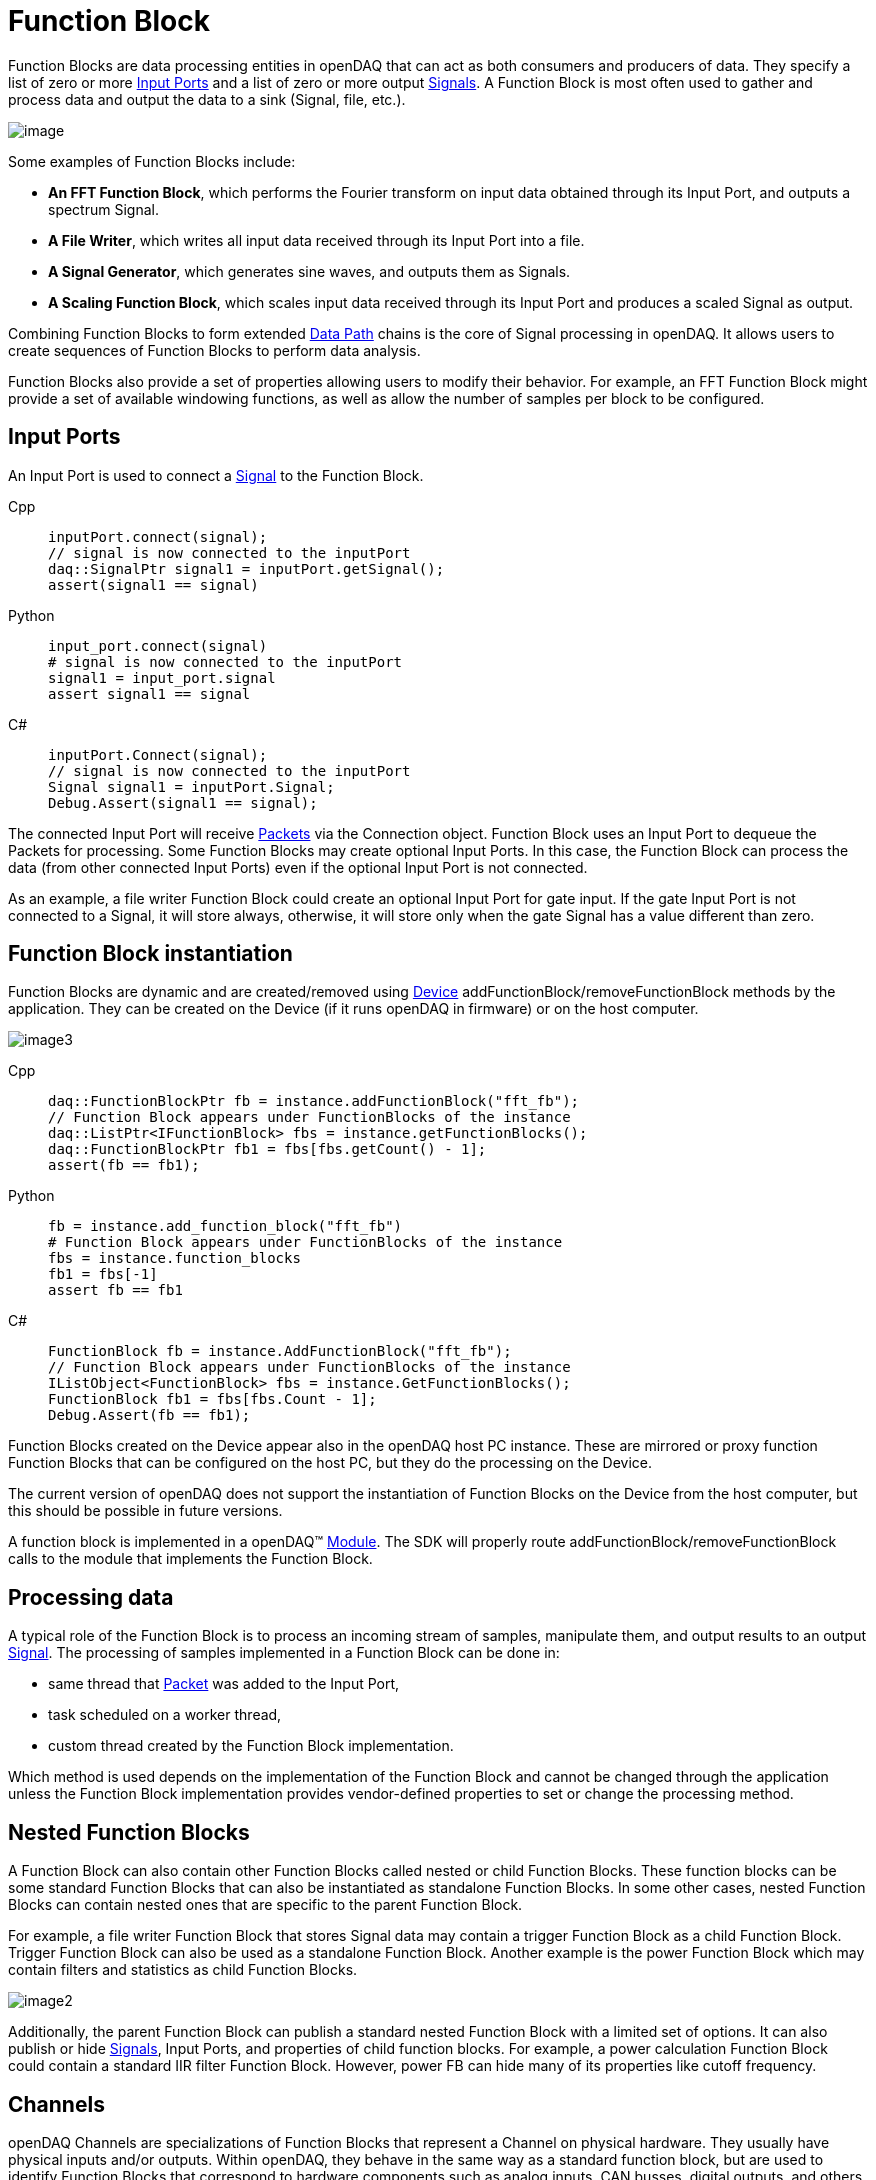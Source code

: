= Function Block

Function Blocks are data processing entities in openDAQ that can act as both consumers and producers of data.
They specify a list of zero or more <<Input Ports>> and a list of zero
or more output xref:knowledge_base:signals.adoc[Signals]. A Function Block is most often used to gather and
process data and output the data to a sink (Signal, file, etc.).

image::functionblocks1.svg[image,align="center"]

Some examples of Function Blocks include:

* *An FFT Function Block*, which performs the Fourier transform on input data obtained through its Input Port, and outputs a spectrum Signal.
* *A File Writer*, which writes all input data received through its Input Port into a file.
* *A Signal Generator*, which generates sine waves, and outputs them as Signals.

[#scaling_fb]
* *A Scaling Function Block*, which scales input data received through its Input Port and produces a scaled Signal as output.

Combining Function Blocks to form extended xref:knowledge_base:data_path.adoc[Data Path] chains is the core 
of Signal processing in openDAQ. It allows users to create sequences of Function Blocks to perform data analysis.

Function Blocks also provide a set of properties allowing users to modify their behavior. For example,
an FFT Function Block might provide a set of available windowing functions, as well as allow the number of
samples per block to be configured.

[#input_port]
== Input Ports

An Input Port is used to connect a xref:knowledge_base:signals.adoc[Signal] 
to the Function Block. 

[tabs]
====
Cpp::
+
[source,cpp]
----
inputPort.connect(signal);
// signal is now connected to the inputPort
daq::SignalPtr signal1 = inputPort.getSignal();
assert(signal1 == signal)
----
Python::
+
[source,python]
----
input_port.connect(signal)
# signal is now connected to the inputPort
signal1 = input_port.signal
assert signal1 == signal
----
C#::
+
[source,csharp]
----
inputPort.Connect(signal);
// signal is now connected to the inputPort
Signal signal1 = inputPort.Signal;
Debug.Assert(signal1 == signal);
----
====

The connected Input Port will receive xref:knowledge_base:packets.adoc[Packets] via 
the Connection object. Function Block uses an Input Port to dequeue the Packets for processing. 
Some Function Blocks may create optional Input Ports. In this case, the Function Block can process the data 
(from other connected Input Ports) even if the optional Input Port is not connected. 

As an example, a file writer Function Block could create an optional Input Port for gate input. If the gate Input Port
is not connected to a Signal, it will store always, otherwise, it will store only when the 
gate Signal has a value different than zero.

== Function Block instantiation

Function Blocks are dynamic and are created/removed using xref:knowledge_base:device.adoc[Device] addFunctionBlock/removeFunctionBlock 
methods by the application. They can be created on the Device (if it runs openDAQ in firmware) or on the host
computer. 

image::functionblocks3.svg[image3,align="center"]

[tabs]
====
Cpp::
+
[source,cpp]
----
daq::FunctionBlockPtr fb = instance.addFunctionBlock("fft_fb");
// Function Block appears under FunctionBlocks of the instance
daq::ListPtr<IFunctionBlock> fbs = instance.getFunctionBlocks();
daq::FunctionBlockPtr fb1 = fbs[fbs.getCount() - 1];
assert(fb == fb1);
----
Python::
+
[source,python]
----
fb = instance.add_function_block("fft_fb")
# Function Block appears under FunctionBlocks of the instance
fbs = instance.function_blocks
fb1 = fbs[-1]
assert fb == fb1
----
C#::
+
[source,csharp]
----
FunctionBlock fb = instance.AddFunctionBlock("fft_fb");
// Function Block appears under FunctionBlocks of the instance
IListObject<FunctionBlock> fbs = instance.GetFunctionBlocks();
FunctionBlock fb1 = fbs[fbs.Count - 1];
Debug.Assert(fb == fb1);
----
====

Function Blocks created on the Device appear also in the openDAQ host PC instance. 
These are mirrored or proxy function Function Blocks that can be configured on the host PC, but they do the processing 
on the Device.

The current version of openDAQ does not support the instantiation of Function Blocks on the Device from the host computer,
but this should be possible in future versions.

A function block is implemented in a openDAQ(TM) xref:knowledge_base:modules.adoc[Module]. The SDK will properly
route addFunctionBlock/removeFunctionBlock calls to the module that implements the Function Block.

== Processing data

A typical role of the Function Block is to process an incoming stream of samples, manipulate them, and output results to
an output xref:knowledge_base:signals.adoc[Signal]. The processing of samples implemented in a Function Block can be done in:

 * same thread that xref:knowledge_base:packets.adoc[Packet] was added to the Input Port,
 * task scheduled on a worker thread,
 * custom thread created by the Function Block implementation.
 
Which method is used depends on the implementation of the Function Block and cannot be changed through the application
unless the Function Block implementation provides vendor-defined properties to set or change the processing method.

== Nested Function Blocks

A Function Block can also contain other Function Blocks called nested or child Function Blocks. These function 
blocks can be some standard Function Blocks that can also be instantiated as standalone Function Blocks. In some
other cases, nested Function Blocks can contain nested ones that are specific to the parent Function Block.

For example, a file writer Function Block that stores Signal data may contain a trigger Function Block as a child 
Function Block. Trigger Function Block can also be used as a standalone Function Block. Another example is
the power Function Block which may contain filters and statistics as child Function Blocks.

image::functionblocks2.svg[image2,align="center"]

Additionally, the parent Function Block can publish a standard nested Function Block with a limited set of options.
It can also publish or hide xref:knowledge_base:signals.adoc[Signals], Input Ports, and properties of child function 
blocks. For example, a power calculation Function Block could contain a standard IIR filter Function Block. However, 
power FB can hide many of its properties like cutoff frequency.

[#channel]
== Channels

openDAQ Channels are specializations of Function Blocks that represent a Channel on physical hardware. They
usually have physical inputs and/or outputs. Within openDAQ, they behave in the same way as a standard function 
block, but are used to identify Function Blocks that correspond to hardware components such as analog inputs, 
CAN busses, digital outputs, and others. Channels are mounted under the InputsOutputs folder of the xref:knowledge_base:device.adoc[Device]. 
They are organized hierarchically, but a linear list can also be obtained.

[tabs]
====
Cpp::
+
[source,cpp]
----
// get a flat list of channels
daq::ListPtr<IChannel> channels = device.getChannels()
----
Python::
+
[source,python]
----
# get a flat list of channels
channels = device.channels
----
C#::
+
[source,csharp]
----
// get a flat list of channels
IListObject<Channel> channels = device.GetChannels();
----
====

Channels are always instantiated by the owning xref:knowledge_base:device.adoc[Device]. Channel creation and 
destruction can only be manipulated indirectly via Device properties (if supported by the Device).